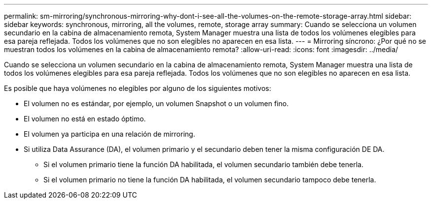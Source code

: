 ---
permalink: sm-mirroring/synchronous-mirroring-why-dont-i-see-all-the-volumes-on-the-remote-storage-array.html 
sidebar: sidebar 
keywords: synchronous, mirroring, all the volumes, remote, storage array 
summary: Cuando se selecciona un volumen secundario en la cabina de almacenamiento remota, System Manager muestra una lista de todos los volúmenes elegibles para esa pareja reflejada. Todos los volúmenes que no son elegibles no aparecen en esa lista. 
---
= Mirroring síncrono: ¿Por qué no se muestran todos los volúmenes en la cabina de almacenamiento remota?
:allow-uri-read: 
:icons: font
:imagesdir: ../media/


[role="lead"]
Cuando se selecciona un volumen secundario en la cabina de almacenamiento remota, System Manager muestra una lista de todos los volúmenes elegibles para esa pareja reflejada. Todos los volúmenes que no son elegibles no aparecen en esa lista.

Es posible que haya volúmenes no elegibles por alguno de los siguientes motivos:

* El volumen no es estándar, por ejemplo, un volumen Snapshot o un volumen fino.
* El volumen no está en estado óptimo.
* El volumen ya participa en una relación de mirroring.
* Si utiliza Data Assurance (DA), el volumen primario y el secundario deben tener la misma configuración DE DA.
+
** Si el volumen primario tiene la función DA habilitada, el volumen secundario también debe tenerla.
** Si el volumen primario no tiene la función DA habilitada, el volumen secundario tampoco debe tenerla.



